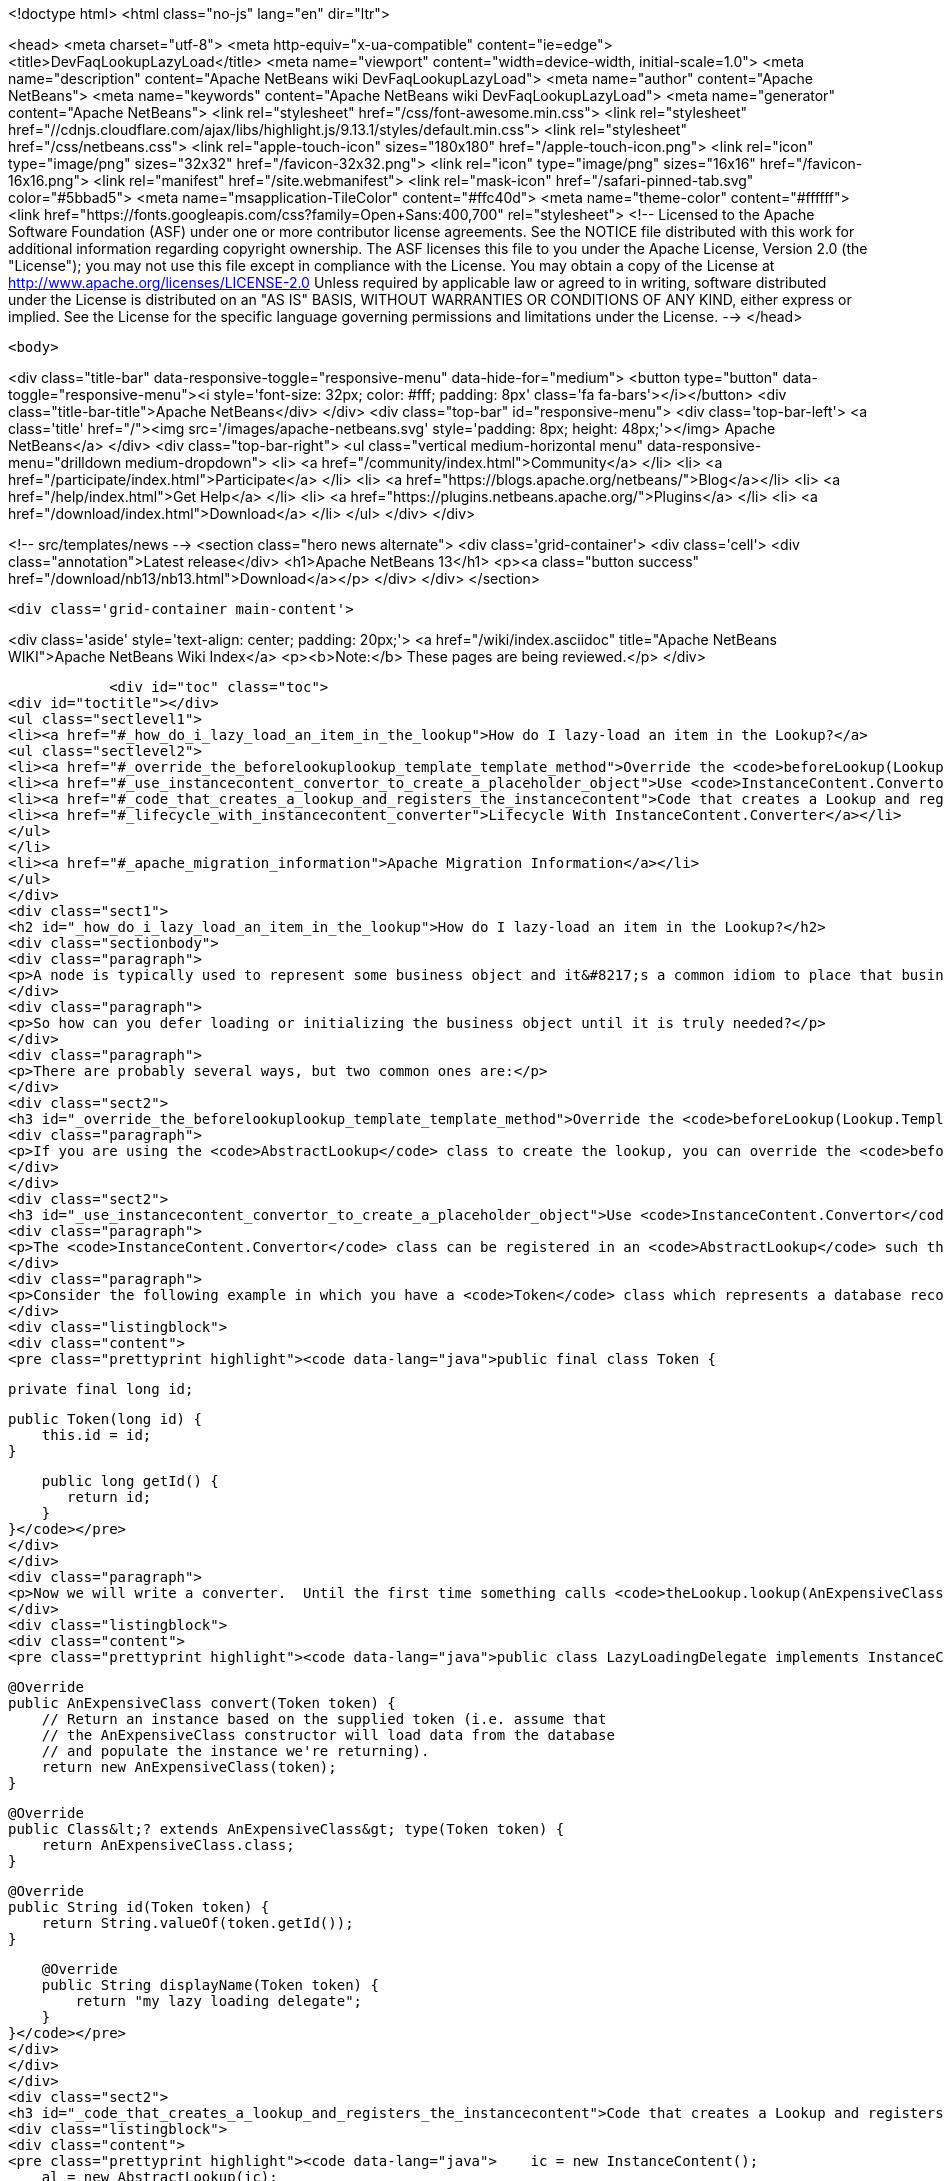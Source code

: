 

<!doctype html>
<html class="no-js" lang="en" dir="ltr">
    
<head>
    <meta charset="utf-8">
    <meta http-equiv="x-ua-compatible" content="ie=edge">
    <title>DevFaqLookupLazyLoad</title>
    <meta name="viewport" content="width=device-width, initial-scale=1.0">
    <meta name="description" content="Apache NetBeans wiki DevFaqLookupLazyLoad">
    <meta name="author" content="Apache NetBeans">
    <meta name="keywords" content="Apache NetBeans wiki DevFaqLookupLazyLoad">
    <meta name="generator" content="Apache NetBeans">
    <link rel="stylesheet" href="/css/font-awesome.min.css">
     <link rel="stylesheet" href="//cdnjs.cloudflare.com/ajax/libs/highlight.js/9.13.1/styles/default.min.css"> 
    <link rel="stylesheet" href="/css/netbeans.css">
    <link rel="apple-touch-icon" sizes="180x180" href="/apple-touch-icon.png">
    <link rel="icon" type="image/png" sizes="32x32" href="/favicon-32x32.png">
    <link rel="icon" type="image/png" sizes="16x16" href="/favicon-16x16.png">
    <link rel="manifest" href="/site.webmanifest">
    <link rel="mask-icon" href="/safari-pinned-tab.svg" color="#5bbad5">
    <meta name="msapplication-TileColor" content="#ffc40d">
    <meta name="theme-color" content="#ffffff">
    <link href="https://fonts.googleapis.com/css?family=Open+Sans:400,700" rel="stylesheet"> 
    <!--
        Licensed to the Apache Software Foundation (ASF) under one
        or more contributor license agreements.  See the NOTICE file
        distributed with this work for additional information
        regarding copyright ownership.  The ASF licenses this file
        to you under the Apache License, Version 2.0 (the
        "License"); you may not use this file except in compliance
        with the License.  You may obtain a copy of the License at
        http://www.apache.org/licenses/LICENSE-2.0
        Unless required by applicable law or agreed to in writing,
        software distributed under the License is distributed on an
        "AS IS" BASIS, WITHOUT WARRANTIES OR CONDITIONS OF ANY
        KIND, either express or implied.  See the License for the
        specific language governing permissions and limitations
        under the License.
    -->
</head>


    <body>
        

<div class="title-bar" data-responsive-toggle="responsive-menu" data-hide-for="medium">
    <button type="button" data-toggle="responsive-menu"><i style='font-size: 32px; color: #fff; padding: 8px' class='fa fa-bars'></i></button>
    <div class="title-bar-title">Apache NetBeans</div>
</div>
<div class="top-bar" id="responsive-menu">
    <div class='top-bar-left'>
        <a class='title' href="/"><img src='/images/apache-netbeans.svg' style='padding: 8px; height: 48px;'></img> Apache NetBeans</a>
    </div>
    <div class="top-bar-right">
        <ul class="vertical medium-horizontal menu" data-responsive-menu="drilldown medium-dropdown">
            <li> <a href="/community/index.html">Community</a> </li>
            <li> <a href="/participate/index.html">Participate</a> </li>
            <li> <a href="https://blogs.apache.org/netbeans/">Blog</a></li>
            <li> <a href="/help/index.html">Get Help</a> </li>
            <li> <a href="https://plugins.netbeans.apache.org/">Plugins</a> </li>
            <li> <a href="/download/index.html">Download</a> </li>
        </ul>
    </div>
</div>


        
<!-- src/templates/news -->
<section class="hero news alternate">
    <div class='grid-container'>
        <div class='cell'>
            <div class="annotation">Latest release</div>
            <h1>Apache NetBeans 13</h1>
            <p><a class="button success" href="/download/nb13/nb13.html">Download</a></p>
        </div>
    </div>
</section>

        <div class='grid-container main-content'>
            
<div class='aside' style='text-align: center; padding: 20px;'>
    <a href="/wiki/index.asciidoc" title="Apache NetBeans WIKI">Apache NetBeans Wiki Index</a>
    <p><b>Note:</b> These pages are being reviewed.</p>
</div>

            <div id="toc" class="toc">
<div id="toctitle"></div>
<ul class="sectlevel1">
<li><a href="#_how_do_i_lazy_load_an_item_in_the_lookup">How do I lazy-load an item in the Lookup?</a>
<ul class="sectlevel2">
<li><a href="#_override_the_beforelookuplookup_template_template_method">Override the <code>beforeLookup(Lookup.Template&lt;?&gt; template)</code> method</a></li>
<li><a href="#_use_instancecontent_convertor_to_create_a_placeholder_object">Use <code>InstanceContent.Convertor</code> to create a placeholder object</a></li>
<li><a href="#_code_that_creates_a_lookup_and_registers_the_instancecontent">Code that creates a Lookup and registers the InstanceContent:</a></li>
<li><a href="#_lifecycle_with_instancecontent_converter">Lifecycle With InstanceContent.Converter</a></li>
</ul>
</li>
<li><a href="#_apache_migration_information">Apache Migration Information</a></li>
</ul>
</div>
<div class="sect1">
<h2 id="_how_do_i_lazy_load_an_item_in_the_lookup">How do I lazy-load an item in the Lookup?</h2>
<div class="sectionbody">
<div class="paragraph">
<p>A node is typically used to represent some business object and it&#8217;s a common idiom to place that business object in the node&#8217;s lookup so that, for example, a context-sensitive action can operate on it.  Sometimes fully initializing that business object can involve an expensive operation that would be wasted effort if the user never invoked the action that used it anyway.</p>
</div>
<div class="paragraph">
<p>So how can you defer loading or initializing the business object until it is truly needed?</p>
</div>
<div class="paragraph">
<p>There are probably several ways, but two common ones are:</p>
</div>
<div class="sect2">
<h3 id="_override_the_beforelookuplookup_template_template_method">Override the <code>beforeLookup(Lookup.Template&lt;?&gt; template)</code> method</h3>
<div class="paragraph">
<p>If you are using the <code>AbstractLookup</code> class to create the lookup, you can override the <code>beforeLookup(Lookup.Template&lt;?&gt; template)</code>.  By doing this, you will be notified just before a lookup query is processed and you could check to see if the template would match the objects for which you&#8217;ve deferred loading, giving you an opportunity to load them now and add them to the <code>InstanceContent</code> used by the <code>AbstractLookup</code>.</p>
</div>
</div>
<div class="sect2">
<h3 id="_use_instancecontent_convertor_to_create_a_placeholder_object">Use <code>InstanceContent.Convertor</code> to create a placeholder object</h3>
<div class="paragraph">
<p>The <code>InstanceContent.Convertor</code> class can be registered in an <code>AbstractLookup</code> such that it provides a typesafe placeholder until the actual object type is requested, and at that point, the convertor can create and return the actual object.</p>
</div>
<div class="paragraph">
<p>Consider the following example in which you have a <code>Token</code> class which represents a database record ID and a business object class <code>AnExpensiveClass</code> which will be populated from the database based on the supplied token&#8217;s ID.</p>
</div>
<div class="listingblock">
<div class="content">
<pre class="prettyprint highlight"><code data-lang="java">public final class Token {

    private final long id;

    public Token(long id) {
        this.id = id;
    }

    public long getId() {
       return id;
    }
}</code></pre>
</div>
</div>
<div class="paragraph">
<p>Now we will write a converter.  Until the first time something calls <code>theLookup.lookup(AnExpensiveClass.class)</code>, only our quick-to-create <code>Token</code> object is in memory.  On the first such lookup call, the following code is run:</p>
</div>
<div class="listingblock">
<div class="content">
<pre class="prettyprint highlight"><code data-lang="java">public class LazyLoadingDelegate implements InstanceContent.Convertor&lt;Token, AnExpensiveClass&gt; {

    @Override
    public AnExpensiveClass convert(Token token) {
        // Return an instance based on the supplied token (i.e. assume that
        // the AnExpensiveClass constructor will load data from the database
        // and populate the instance we're returning).
        return new AnExpensiveClass(token);
    }

    @Override
    public Class&lt;? extends AnExpensiveClass&gt; type(Token token) {
        return AnExpensiveClass.class;
    }

    @Override
    public String id(Token token) {
        return String.valueOf(token.getId());
    }

    @Override
    public String displayName(Token token) {
        return "my lazy loading delegate";
    }
}</code></pre>
</div>
</div>
</div>
<div class="sect2">
<h3 id="_code_that_creates_a_lookup_and_registers_the_instancecontent">Code that creates a Lookup and registers the InstanceContent:</h3>
<div class="listingblock">
<div class="content">
<pre class="prettyprint highlight"><code data-lang="java">    ic = new InstanceContent();
    al = new AbstractLookup(ic);

    Token token = new Token(12345);
    ic.add(token, new LazyLoadingDelegate());</code></pre>
</div>
</div>
<div class="paragraph">
<p>Your <a href="http://bits.netbeans.org/dev/javadoc/org-openide-awt/org/openide/awt/Actions.html#context">context-sensitive action</a> will behave normally&mdash;it does not need to know about the lazy loading (code not relevant to lazy loading has been removed for the sake of brevity):</p>
</div>
<div class="listingblock">
<div class="content">
<pre class="prettyprint highlight"><code data-lang="java">public final class ExpensiveClassAction implements ActionListener {
    private final AnExpensiveClass expensiveClass;
    public ExpensiveClassAction(AnExpensiveClass a) {
      this.expensiveClass = a;
    }

    public void actionPerformed(ActionEvent ev) {
        // now you have the actual do AnExpensiveClass instance,
        // in variable expensiveClass
        // so do something with it...
    }
}</code></pre>
</div>
</div>
</div>
<div class="sect2">
<h3 id="_lifecycle_with_instancecontent_converter">Lifecycle With InstanceContent.Converter</h3>
<div class="paragraph">
<p>Objects created using an InstanceContent.Converter are only weakly cached by default.  That means that, after AnExpensiveClass is instantiated, it can be garbage collected if no object holds a reference to it in a field.  If the object is going to be queried for repeatedly, you may want your InstanceContent.Converter to cache the last-created value, either for some period of time, or using a SoftReference or hard reference or other caching strategy.</p>
</div>
</div>
</div>
</div>
<div class="sect1">
<h2 id="_apache_migration_information">Apache Migration Information</h2>
<div class="sectionbody">
<div class="paragraph">
<p>The content in this page was kindly donated by Oracle Corp. to the
Apache Software Foundation.</p>
</div>
<div class="paragraph">
<p>This page was exported from <a href="http://wiki.netbeans.org/DevFaqLookupLazyLoad">http://wiki.netbeans.org/DevFaqLookupLazyLoad</a> ,
that was last modified by NetBeans user Jtulach
on 2010-07-24T20:19:40Z.</p>
</div>
<div class="paragraph">
<p><strong>NOTE:</strong> This document was automatically converted to the AsciiDoc format on 2018-02-07, and needs to be reviewed.</p>
</div>
</div>
</div>
            
<section class='tools'>
    <ul class="menu align-center">
        <li><a title="Facebook" href="https://www.facebook.com/NetBeans"><i class="fa fa-md fa-facebook"></i></a></li>
        <li><a title="Twitter" href="https://twitter.com/netbeans"><i class="fa fa-md fa-twitter"></i></a></li>
        <li><a title="Github" href="https://github.com/apache/netbeans"><i class="fa fa-md fa-github"></i></a></li>
        <li><a title="YouTube" href="https://www.youtube.com/user/netbeansvideos"><i class="fa fa-md fa-youtube"></i></a></li>
        <li><a title="Slack" href="https://tinyurl.com/netbeans-slack-signup/"><i class="fa fa-md fa-slack"></i></a></li>
        <li><a title="JIRA" href="https://issues.apache.org/jira/projects/NETBEANS/summary"><i class="fa fa-mf fa-bug"></i></a></li>
    </ul>
    <ul class="menu align-center">
        
        <li><a href="https://github.com/apache/netbeans-website/blob/master/netbeans.apache.org/src/content/wiki/DevFaqLookupLazyLoad.asciidoc" title="See this page in github"><i class="fa fa-md fa-edit"></i> See this page in GitHub.</a></li>
    </ul>
</section>

        </div>
        

<div class='grid-container incubator-area' style='margin-top: 64px'>
    <div class='grid-x grid-padding-x'>
        <div class='large-auto cell text-center'>
            <a href="https://www.apache.org/">
                <img style="width: 320px" title="Apache Software Foundation" src="/images/asf_logo_wide.svg" />
            </a>
        </div>
        <div class='large-auto cell text-center'>
            <a href="https://www.apache.org/events/current-event.html">
               <img style="width:234px; height: 60px;" title="Apache Software Foundation current event" src="https://www.apache.org/events/current-event-234x60.png"/>
            </a>
        </div>
    </div>
</div>
<footer>
    <div class="grid-container">
        <div class="grid-x grid-padding-x">
            <div class="large-auto cell">
                
                <h1><a href="/about/index.html">About</a></h1>
                <ul>
                    <li><a href="https://netbeans.apache.org/community/who.html">Who's Who</a></li>
                    <li><a href="https://www.apache.org/foundation/thanks.html">Thanks</a></li>
                    <li><a href="https://www.apache.org/foundation/sponsorship.html">Sponsorship</a></li>
                    <li><a href="https://www.apache.org/security/">Security</a></li>
                </ul>
            </div>
            <div class="large-auto cell">
                <h1><a href="/community/index.html">Community</a></h1>
                <ul>
                    <li><a href="/community/mailing-lists.html">Mailing lists</a></li>
                    <li><a href="/community/committer.html">Becoming a committer</a></li>
                    <li><a href="/community/events.html">NetBeans Events</a></li>
                    <li><a href="https://www.apache.org/events/current-event.html">Apache Events</a></li>
                </ul>
            </div>
            <div class="large-auto cell">
                <h1><a href="/participate/index.html">Participate</a></h1>
                <ul>
                    <li><a href="/participate/submit-pr.html">Submitting Pull Requests</a></li>
                    <li><a href="/participate/report-issue.html">Reporting Issues</a></li>
                    <li><a href="/participate/index.html#documentation">Improving the documentation</a></li>
                </ul>
            </div>
            <div class="large-auto cell">
                <h1><a href="/help/index.html">Get Help</a></h1>
                <ul>
                    <li><a href="/help/index.html#documentation">Documentation</a></li>
                    <li><a href="/wiki/index.asciidoc">Wiki</a></li>
                    <li><a href="/help/index.html#support">Community Support</a></li>
                    <li><a href="/help/commercial-support.html">Commercial Support</a></li>
                </ul>
            </div>
            <div class="large-auto cell">
                <h1><a href="/download/nb110/nb110.html">Download</a></h1>
                <ul>
                    <li><a href="/download/index.html">Releases</a></li>                    
                    <li><a href="https://plugins.netbeans.apache.org/">Plugins</a></li>
                    <li><a href="/download/index.html#source">Building from source</a></li>
                    <li><a href="/download/index.html#previous">Previous releases</a></li>
                </ul>
            </div>
        </div>
    </div>
</footer>
<div class='footer-disclaimer'>
    <div class="footer-disclaimer-content">
        <p>Copyright &copy; 2017-2020 <a href="https://www.apache.org">The Apache Software Foundation</a>.</p>
        <p>Licensed under the Apache <a href="https://www.apache.org/licenses/">license</a>, version 2.0</p>
        <div style='max-width: 40em; margin: 0 auto'>
            <p>Apache, Apache NetBeans, NetBeans, the Apache feather logo and the Apache NetBeans logo are trademarks of <a href="https://www.apache.org">The Apache Software Foundation</a>.</p>
            <p>Oracle and Java are registered trademarks of Oracle and/or its affiliates.</p>
        </div>
        
    </div>
</div>



        <script src="/js/vendor/jquery-3.2.1.min.js"></script>
        <script src="/js/vendor/what-input.js"></script>
        <script src="/js/vendor/jquery.colorbox-min.js"></script>
        <script src="/js/vendor/foundation.min.js"></script>
        <script src="/js/netbeans.js"></script>
        <script>
            
            $(function(){ $(document).foundation(); });
        </script>
        
        <script src="https://cdnjs.cloudflare.com/ajax/libs/highlight.js/9.13.1/highlight.min.js"></script>
        <script>
         $(document).ready(function() { $("pre code").each(function(i, block) { hljs.highlightBlock(block); }); }); 
        </script>
        

    </body>
</html>
